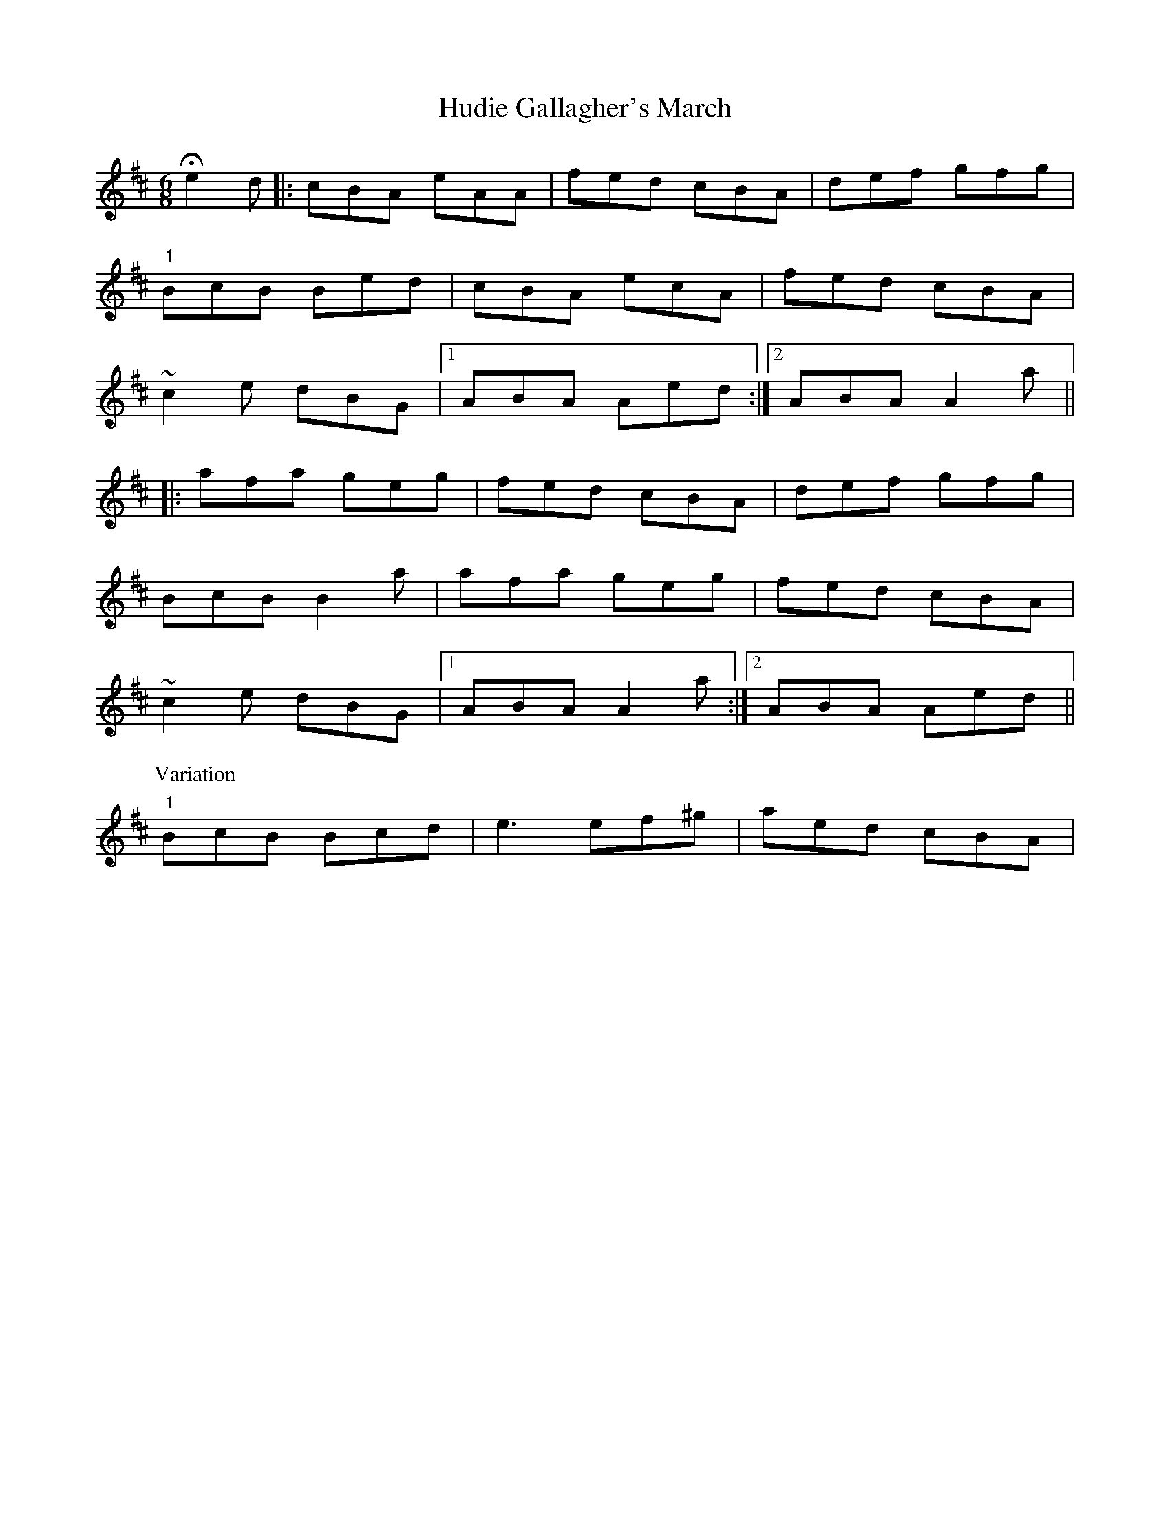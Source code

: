 X: 17961
T: Hudie Gallagher's March
R: jig
M: 6/8
K: Amixolydian
He2d|:cBA eAA|fed cBA|def gfg|
"1"BcB Bed|cBA ecA|fed cBA|
~c2e dBG|1 ABA Aed:|2 ABA A2a||
|:afa geg|fed cBA|def gfg|
BcB B2a|afa geg|fed cBA|
~c2e dBG|1 ABA A2a:|2 ABA Aed||
P: Variation
"1" BcB Bcd|e3 ef^g|aed cBA|

